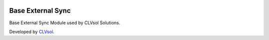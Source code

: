 .. image:: https://img.shields.io/badge/licence-AGPL--3-blue.svg
   :target: http://www.gnu.org/licenses/agpl-3.0-standalone.html
   :alt: License: AGPL-3

==================
Base External Sync
==================

Base External Sync Module used by CLVsol Solutions.

Developed by `CLVsol <https://github.com/CLVsol>`_.
